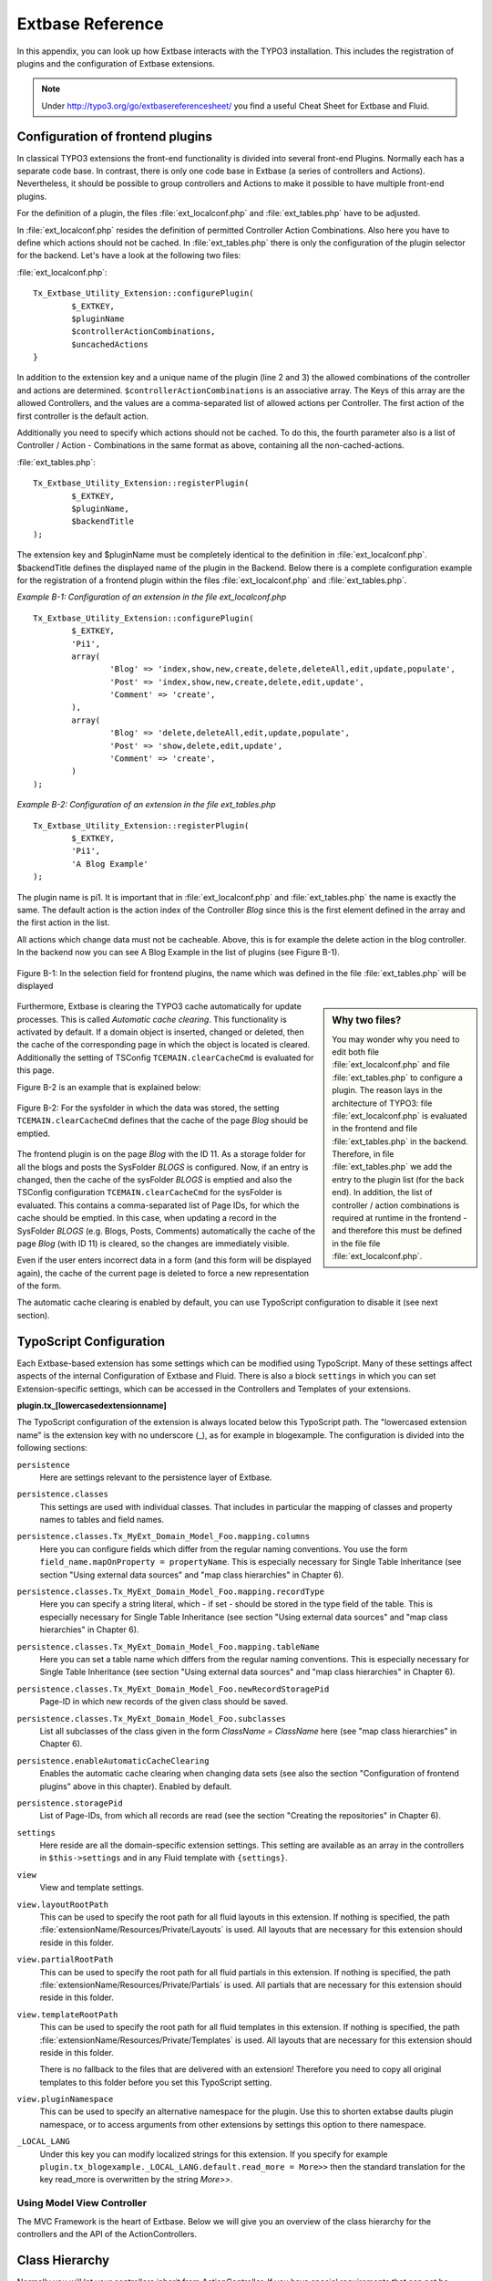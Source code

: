 Extbase Reference
=================

In this appendix, you can look up how Extbase interacts with the TYPO3
installation. This includes the registration of plugins and the configuration of
Extbase extensions.

.. note::

	Under http://typo3.org/go/extbasereferencesheet/ you find a useful
	Cheat Sheet for Extbase and Fluid.

Configuration of frontend plugins
^^^^^^^^^^^^^^^^^^^^^^^^^^^^^^^^^^

In classical TYPO3 extensions the front-end functionality is divided into
several front-end Plugins. Normally each has a separate code base.
In contrast, there is only one code base in Extbase (a series of controllers and
Actions). Nevertheless, it should be possible to group controllers and Actions
to make it possible to have multiple front-end plugins.

For the definition of a plugin, the files :file:`ext_localconf.php` and :file:`ext_tables.php`
have to be adjusted.

In :file:`ext_localconf.php` resides the definition of permitted Controller Action
Combinations. Also here you have to define which actions should not be cached.
In :file:`ext_tables.php` there is only the configuration of the plugin selector for the
backend. Let's have a look at the following two files:

:file:`ext_localconf.php`::

	Tx_Extbase_Utility_Extension::configurePlugin(
		$_EXTKEY,
		$pluginName
		$controllerActionCombinations,
		$uncachedActions
	}

In addition to the extension key and a unique name of the plugin (line 2 and 3)
the allowed combinations of the controller and actions are determined.
``$controllerActionCombinations`` is an associative array. The Keys of this array
are the allowed Controllers, and the values ​​are a comma-separated list of
allowed actions per Controller. The first action of the first controller is the
default action.

Additionally you need to specify which actions should not be cached. To do this,
the fourth parameter also is a list of Controller / Action - Combinations in the
same format as above, containing all the non-cached-actions.

:file:`ext_tables.php`::

	Tx_Extbase_Utility_Extension::registerPlugin(
		$_EXTKEY,
		$pluginName,
		$backendTitle
	);

The extension key and $pluginName must be completely identical to the definition
in :file:`ext_localconf.php`. $backendTitle defines the displayed name of the plugin in
the Backend.
Below there is a complete configuration example for the registration of a
frontend plugin within the files :file:`ext_localconf.php` and :file:`ext_tables.php`.

*Example B-1: Configuration of an extension in the file ext_localconf.php*

::

	Tx_Extbase_Utility_Extension::configurePlugin(
		$_EXTKEY,
		'Pi1',
		array(
			'Blog' => 'index,show,new,create,delete,deleteAll,edit,update,populate',
			'Post' => 'index,show,new,create,delete,edit,update',
			'Comment' => 'create',
		),
		array(
			'Blog' => 'delete,deleteAll,edit,update,populate',
			'Post' => 'show,delete,edit,update',
			'Comment' => 'create',
		)
	);

*Example B-2: Configuration of an extension in the file ext_tables.php*

::

	Tx_Extbase_Utility_Extension::registerPlugin(
		$_EXTKEY,
		'Pi1',
		'A Blog Example'
	);

The plugin name is pi1. It is important that in :file:`ext_localconf.php` and
:file:`ext_tables.php` the name is exactly the same. The default action is the action
index of the Controller *Blog* since this is the first element defined in the
array and the first action in the list.

All actions which change data must not be cacheable. Above, this is for example
the delete action in the blog controller. In the backend now you can see A Blog
Example in the list of plugins (see Figure B-1).


.. figure:: /Images/b-ExtbaseReference/figure-b-1.png
	:align: center

	Figure B-1: In the selection field for frontend plugins, the name which was defined in the
	file :file:`ext_tables.php` will be displayed

.. sidebar:: Why two files?

	You may wonder why you need to edit both file :file:`ext_localconf.php` and file :file:`ext_tables.php` to
	configure a plugin. The reason lays in the architecture of TYPO3:
	file :file:`ext_localconf.php` is evaluated in the frontend and file :file:`ext_tables.php` in the
	backend. Therefore, in file :file:`ext_tables.php` we add the entry to the plugin list (for
	the back end). In addition, the list of controller / action combinations is
	required at runtime in the frontend - and therefore this must be defined in the
	file file :file:`ext_localconf.php`.

Furthermore, Extbase is clearing the TYPO3 cache automatically for update
processes. This is called *Automatic cache clearing*. This functionality is
activated by default. If a domain object is inserted, changed or deleted, then
the cache of the corresponding page in which the object is located is cleared.
Additionally the setting of TSConfig ``TCEMAIN.clearCacheCmd`` is evaluated for this
page.

Figure B-2 is an example that is explained below:

.. figure:: /Images/b-ExtbaseReference/figure-b-2.png
	:align: center

	Figure B-2: For the sysfolder in which the data was stored, the setting
	``TCEMAIN.clearCacheCmd`` defines that the cache of the page *Blog* should be
	emptied.


The frontend plugin is on the page *Blog* with the ID 11. As a storage folder
for all the blogs and posts the SysFolder *BLOGS* is configured. Now, if an entry
is changed, then the cache of the sysFolder *BLOGS* is emptied and also the
TSConfig configuration ``TCEMAIN.clearCacheCmd`` for the sysFolder is evaluated.
This contains a comma-separated list of Page IDs, for which the cache should be
emptied. In this case, when updating a record in the SysFolder *BLOGS* (e.g.
Blogs, Posts, Comments) automatically the cache of the page *Blog* (with ID 11)
is cleared, so the changes are immediately visible.

Even if the user enters incorrect data in a form (and this form will be
displayed again), the cache of the current page is deleted to force a new
representation of the form.

The automatic cache clearing is enabled by default, you can use TypoScript
configuration to disable it (see next section).

TypoScript Configuration
^^^^^^^^^^^^^^^^^^^^^^^^

Each Extbase-based extension has some settings which can be modified using
TypoScript. Many of these settings affect aspects of the internal Configuration
of Extbase and Fluid. There is also a block ``settings`` in which you can set
Extension-specific settings, which can be accessed in the Controllers and
Templates of your extensions.

**plugin.tx_[lowercasedextensionname]**

The TypoScript configuration of the extension is always located below this
TypoScript path. The "lowercased extension name" is the extension key with no
underscore (_), as for example in blogexample. The configuration is divided into
the following sections:


``persistence``
	Here are settings relevant to the persistence layer of Extbase.

``persistence.classes``
	This settings are used with individual classes. That includes in particular the
	mapping of classes and property names to tables and field names.

``persistence.classes.Tx_MyExt_Domain_Model_Foo.mapping.columns``
	Here you can configure fields which differ from the regular naming conventions.
	You use the form ``field_name.mapOnProperty = propertyName``. This is especially
	necessary for Single Table Inheritance (see section "Using external data
	sources" and "map class hierarchies" in Chapter 6).

``persistence.classes.Tx_MyExt_Domain_Model_Foo.mapping.recordType``
	Here you can specify a string literal, which - if set - should be stored in the
	type field of the table. This is especially necessary for Single Table
	Inheritance (see section "Using external data sources" and "map class
	hierarchies" in Chapter 6).

``persistence.classes.Tx_MyExt_Domain_Model_Foo.mapping.tableName``
	Here you can set a table name which differs from the regular naming conventions.
	This is especially necessary for Single Table Inheritance (see section "Using
	external data sources" and "map class hierarchies" in Chapter 6).

``persistence.classes.Tx_MyExt_Domain_Model_Foo.newRecordStoragePid``
	Page-ID in which new records of the given class should be saved.

``persistence.classes.Tx_MyExt_Domain_Model_Foo.subclasses``
	List all subclasses of the class given in the form *ClassName = ClassName* here
	(see "map class hierarchies" in Chapter 6).

``persistence.enableAutomaticCacheClearing``
	Enables the automatic cache clearing when changing data sets (see also the
	section "Configuration of frontend plugins" above in this chapter).
	Enabled by default.

``persistence.storagePid``
	List of Page-IDs, from which all records are read (see the section "Creating the
	repositories" in Chapter 6).

``settings``
	Here reside are all the domain-specific extension settings. This setting are
	available as an array in the controllers in ``$this->settings`` and in any Fluid
	template with ``{settings}``.

``view``
	View and template settings.

``view.layoutRootPath``
	This can be used to specify the root path for all fluid layouts in this
	extension. If nothing is specified, the path
	:file:`extensionName/Resources/Private/Layouts` is used. All layouts that are necessary
	for this extension should reside in this folder.

``view.partialRootPath``
	This can be used to specify the root path for all fluid partials in this
	extension. If nothing is specified, the path
	:file:`extensionName/Resources/Private/Partials` is used. All partials that are
	necessary for this extension should reside in this folder.

``view.templateRootPath``
	This can be used to specify the root path for all fluid templates in this
	extension. If nothing is specified, the path
	:file:`extensionName/Resources/Private/Templates` is used. All layouts that are necessary
	for this extension should reside in this folder.

	There is no fallback to the files that are delivered with an extension!
	Therefore you need to copy all original templates to this folder before you set
	this TypoScript setting.

``view.pluginNamespace``
	This can be used to specify an alternative namespace for the plugin.
	Use this to shorten extabse daults plugin namespace,
	or to access arguments from other extensions by settings this option to there namespace.

``_LOCAL_LANG``
	Under this key you can modify localized strings for this extension.
	If you specify for example ``plugin.tx_blogexample._LOCAL_LANG.default.read_more =
	More>>`` then the standard translation for the key read_more is overwritten by the
	string *More>>*.

Using Model View Controller
---------------------------

The MVC Framework is the heart of Extbase. Below we will give you an overview of
the class hierarchy for the controllers and the API of the ActionControllers.

Class Hierarchy
^^^^^^^^^^^^^^^

Normally you will let your controllers inherit from ActionController. If you
have special requirements that can not be realized with the ActionController,
you should have a look at the controllers below.

:class:`Tx_Extbase_MVC_Controller_ControllerInterface`
	The basic interface that must be implemented by all controllers.

:class:`Tx_Extbase_MVC_Controller_AbstractController`
	Abstract controller with basic functionality.

:class:`Tx_Extbase_MVC_Controller_ActionController`
	The most widely used controller in Extbase. An overview of its API is givben in
	the following section.

ActionController API
^^^^^^^^^^^^^^^^^^^^^

The action controller is usually the base class for your own controller. Below
you see the most important properties of the action controller:

``$actionMethodName``
	Name of the executed action.

``$argumentMappingResults``
	Results of the argument mapping. Is used especially in the errorAction.

``$defaultViewObjectName``
	Name of the default view, if no fluid-view or an action-specific view was found.

``$errorMethodName``
	Name of the action that is performed when generating the arguments of actions
	fail. Default is errorAction. In general, it is not sensible to change this.

``$request``
	Request object of type :class:`Tx_Extbase_MVC_RequestInterface`.

``$response``
	Response object of type :class:`Tx_Extbase_MVC_ResponseInterface`.

``$settings``
	Domain-specific extension settings from TypoScript (as array).

``$view``
	The view used (of type :class:`Tx_Extbase_MVC_View_ViewInterface`).

``$viewObjectNamePattern``
	If no fluid template is found for the current action, extbase attempts to find a
	PHP-View-Class for the action. The naming scheme of the PHP-View-Class can be
	changed here. By default names are used according to the scheme
	*Tx@extension_View_@controller_@action_@format*. All string-parts marked with @
	are replaced by the corresponding values​​. If no view class with this name is
	found, @format is removed from the pattern and again tried to find a view class
	with that name.

Now follow the most important API methods of the action controller:

:code:`Action()`
	Defines an action.

:code:`errorAction()`
	Standard error action. Needs to be adjusted only in very rare cases. The name of
	this method is defined by the property $errorMethodName.

:code:`forward($actionName, $controllerName = NULL, $extensionName = NULL, array $arguments = NULL)`
	Issues an immediate internal forwarding of the request to another controller.

:code:`initializeAction()`
	Initialization method for all actions. Can be used to e.g. register arguments.

:code:`initialize[actionName]Action()`
	Action-specific initialization, which is called only before the specific action.
	Can be used to e.g. register arguments.

:code:`initializeView(Tx_Extbase_MVC_ViewInterface $ view)`
	Initialization method to configure and initialize the passed view.

:code:`redirect($actionName, $controllerName = NULL, $extensionName = NULL, array $arguments = NULL, $pageUid = NULL, $delay = 0, $statusCode = 303)`
	External HTTP redirect to another controller (immediately)

:code:`redirectToURI($uri, $delay = 0, $statusCode = 303)`
	Redirect to full URI (immediately)

:code:`resolveView()`
	By overriding this method you can build and configure a completely individual
	view object. This method should return a complete view object. In general,
	however, it is sufficient to overwrite resolveViewObjectName().

:code:`resolveViewObjectName()`
	Resolves the name of the view object, if no suitable fluid template could be
	found.

:code:`throwStatus($statusCode, $statusMessage = NULL, $content = NULL)`
	The specified HTTP status code is sent immediately.


Actions
^^^^^^^^

All public methods that end in action (for example ``indexAction`` or ``showAction``),
are automatically registered as actions of the controller.

Many of these actions have parameters. These appear as annotations in the Doc-Comment-Block
of the specified method, as shown in Example B-3:

*Example B-3: Actions with parameters*

::

	/**
	  * Displays a form for creating a new blog
	  *
	  * @param Tx_BlogExample_Domain_Model_Blog $newBlog A fresh blog object which should be taken
	           as a basis for the form if it is set.
	  * @return string An HTML form for creating a new blog
	  * @dontvalidate $newBlog
	  */
	public function newAction(Tx_BlogExample_Domain_Model_Blog $newBlog = NULL) {
	  $this->view->assign('newBlog', $newBlog);
	);

	public function newAction(Tx_BlogExample_Domain_Model_Blog $newBlog = NULL) {
	  $this->view->assign('newBlog', $newBlog);
	);

It is important to specify the full type in the *@param* annotation as this is used for the validation
of the object. Note that not only simple data types such as String, Integer or Float can be validated,
but also complex object types (see also the section "validating domain objects" in Chapter 9).

In addition, on actions showing the forms used to create or edit domain View objects, the validation of
domain objects must be explicitly disabled - therefore the annotation *@dontvalidate* is necessary.

Default values ​​can, as usual in PHP, just be indicated in the method signature. In the above case,
the default value of the parameter ``$newBlog`` is set to NULL. If an action returns NULL or nothing,
then automatically ``$this->view->render()`` is called, and thus the view is rendered.

Define initialization code
---------------------------

Sometimes it is necessary to execute code before calling an action. This is the case, for example,
if complex arguments must be registered or required classes must be instantiated.

There is a generic initialization method called :code:`initializeAction()`, which is called after
the registration of arguments, but before calling the appropriate action method itself. After that
generic :code:`initializeAction()`, if it exists, a method named *initialize[ActionName]()* is called.
Here you can perform action specific initializations (e.g. :code:`initializeShowAction()`).
Only then the action itself is called.

Catching validation errors with errorAction
--------------------------------------------

If an argument validation error has occurred, the method :code:`errorAction()` is called. There,
in ``$this->argumentsMappingResults`` you have a list of occurred warnings and errors of the argument
mappings available. This default ``errorAction`` refers back to the last sent form, if the referrer
was sent with it.

Application domain of the extension
^^^^^^^^^^^^^^^^^^^^^^^^^^^^^^^^^^^^

The domain of the extension is always located below :file:`Classes/Domain`. This folder is structured
as follows:

:file:`Model/`
	Contains the domain model itself.

:file:`Repository/`
	Contains the repositories to access the domain model.

:file:`Validator/`
	Contains specific validators for the domain model.

Domain model
-------------

All classes of the domain model must inherit from one of the following two classes:

:class:`Tx_Extbase_DomainModel_AbstractEntity`
	Is used if the object is an entity, i.e. possesses an identity.

:class:`Tx_Extbase_DomainModel_AbstractValueObject`
	Is used if the object is a ValueObject, i.e. if its identity is defined by all of its properties.
	ValueObjects are immutable.

Repositories
-------------

All repositories inherit from :class:`Tx_Extbase_Persistence_Repository`. A repository is always
resposible for precisely one type of domain object. The naming of the repositories is important:
If the domain object is for example Blog (with full name :class:`Tx_BlogExample_Domain_Model_Blog`),
then the corresponding repository is named *BlogRepository* (with full name
:class:`Tx_BlogExample_Domain_Repository_BlogRepository`).

Each repository provides the following public methods:

:code:`add($object)`
	Adds a new object.

:code:`findAll()` and :code:`countAll()`
	returns all domain objects (or the number of them) it is responsible for.

:code:`findByUid($uid)`
	Returns the domain object with this UID.

:code:`findByProperty($propertyValue)` and :code:`countByProperty($propertyValue)`
	Magic finder method. Finding all objects (or the number of them) for the property *property* having
	a value of ``$propertyValue`` and returns them in an array, or the number as an integer value.

:code:`findOneByProperty($propertyValue)`
	Magic finder method. Finds the first object, for which the given property *property* has the value
	$propertyValue.

:code:`remove($object)` and :code:`removeAll()`
	Deletes an object (or all objects) in the repository.

:code:`replace($existingObject, $newObject)`
	Replaces an object of the repositories with another.

:code:`update($object)`
	Updates the persisted object.

A repository can be extended by own finder methods. Within this methods you can use the ``Query`` object,
to formulate a request:

::

	public function findWithCategory(Tx_MyExt_Domain_Model_Category $region) {
	  $query = $this->createQuery();
	  $query->matching($query->contains('categories', $category));
	  return $query->execute();
	}

Create a ``Query`` object within the repository through ``$this->createQuery()``. You can give the query
object a constraint using ``$query->matching($constraint)``. The following comparison operations for
generating a single condition are available:

:code:`$query->equals($propertyName, $operand, $caseSensitive);`
	Simple comparison between the value of the property provided by $propertyName and the operand.
	In the case of strings you can specified additionally, whether the comparison is case-sensitive.

:code:`$query->in($propertyName, $operand);`
	Checks if the value of the property _$propertyName_ is present within the series of values ​​in ``$operand``.

:code:`$query->contains($propertyName, $operand);`
	Checks whether the specified property ``$propertyName`` containing a collection has an element
	``$operand`` within that collection.

:code:`$query->like($propertyName, $operand);`
	Comparison between the value of the property specified by $propertyName and a string $operand.
	In this string, the %-character is interpreted as placeholder (similar to * characters in search
	engines, in reference to the SQL syntax).

:code:`$query->lessThan($propertyName, $operand);`
	Checks if the value of the property $propertyName is less than the operand.

:code:`$query->lessThanOrEqual($propertyName, $operand);`
	Checks if the value of the property $propertyName is less than or equal to the operand.

:code:`$query->greaterThan($propertyName, $operand);`
	Checks if the value of the property $propertyName is greater than the operand.

:code:`$query->greaterThanOrEqual($propertyName, $operand);`
	Checks if the value of the property $propertyName is greater than or equal to the operand.

Since 1.1 ``$propertyName`` is not necessarily only a simple property-name but also can be a "property path".
    Example: ``$query->equals('categories.title', 'tools')`` searches for objects having a category titled
    "tools" assigned. If necessary, you can combine multiple conditions with boolean operations.

:code:`$query->logicalAnd($constraint1, $constraint2);`
	Two conditions are joined with a logical *and*, it gives back the resulting condition. Since Extbase
	1.1 also an array of conditions is allowed.

:code:`$query->logicalOr($constraint1, $constraint2);`
	Two conditions are joined with a logical *or*, it gives back the resulting condition. Since Extbase
	1.1 also an array of conditions is allowed.

:code:`$query->logicalNot($constraint);`
	Returns a condition that inverts the result of the given condition (logical *not*).

In the section "Individual queries," in Chapter 6  you can find a comprehensive example for building queries.

Validators
^^^^^^^^^^

You can write your own validators for domain models. These must be located in
the folder :file:`Domain/Validator/`, they must be named exactly as the corresponding
Domain model, but with the suffix Validator and implement the interface
:class:`Tx_Extbase_Validation_Validator_ValidatorInterface`. For more details, see the
following Section.

Validation
----------

Extbase provides a generic validation system which is used in many places in
Extbase and Fluid. Extbase provides validators for common data types, but you
can also write your own validators. Each Validator implements the
:class:`Tx_Extbase_Validation_Validator_ValidatorInterface` that defines the following
methods:

:code:`getErrors()`
	Returns any error messages of the last validation.

:code:`isValid($value)`
	Checks whether the object that was passed to the validator is valid. If yes,
	returns true, otherwise false.

:code:`setOptions(array $validationOptions)`
	Sets specific options for the validator. These options apply to any further call
	of the method isValid().

You can call Validators in your own code with the method
:code:`createValidator($validatorName, $validatorOptions)` in
:class:`Tx_Extbase_Validation_ValidatorResolver`. Though in general, this is not
necessary. Validators are often used in conjunction with domain objects and
controller actions.

Validating properties of the domain model
^^^^^^^^^^^^^^^^^^^^^^^^^^^^^^^^^^^^^^^^^^^^^

You can define simple validation rules in the domain model by annotation. For
this, you use the annotation *@validate* with properties of the object. A brief
example:

*Example B-4: validation in the domain object*

::

	class Tx_BlogExample_Domain_Model_Blog extends Tx_Extbase_DomainObject_AbstractEntity {
		/**
		 * The blog's title.
		 *
		 * @var string
		 * @validate Text, StringLength(minimum = 1, maximum = 80)
		 */
		protected $title;
		// the class continues here
	};

In this code section, the validators for the $title attribute of the Blog object
is defined. $title must be a text (ie, no HTML is allowed), and also the length
of the string is checked with the StringLength-Validator (it must be between 1
and 80 characters). Several validators for a property can be separated by
commas. Parameter of the validators are set in parentheses. You can omit the
quotes for validator options if they are superfluous as in the example above.
If complex validation rules are necessary (for example, multiple fields to be
checked for equality), you must implement your own validator.

Validation of controller arguments
^^^^^^^^^^^^^^^^^^^^^^^^^^^^^^^^^^^

Each controller argument is validated by the following rules: If the argument
has a simple type (string, integer, etc.), this type is checked. If the argument
is a domain object, the annotation *@validate* in the domain object is taken into
account and - if set - the appropriate validator in the folder :file:`Domain/Validator`
for the existing domain object is run. If there is set an annotation
*@dontvalidate* for the argument, no validation is done. Additional validation
rules can be specified via further *@validate* annotations in the methods PHPDoc
block. The syntax is *@validate $variableName Validator1, Validator2, ...* The
syntax is almost the same as with validators in the domain model, you only needs
to set explicitly the variable name.

If the arguments of an action can not be validated, then the errorAction is
executed, which will usually jump back to the last screen. It is important that
validation is not performed in certain cases. Further information for the usage
of the annotation *@dontvalidate* see 'case studies Example: Editing an existing
object' in Chapter 9


Localization
------------

Multilingual websites are widespread nowadays, which means that the
web-available texts have to be localized. Extbase provides the helper class
:class:`Tx_Extbase_Utility_Localization` for the translation of the labels. In addition,
there is the fluid ViewHelper translate, with the help of whom you can use that
functionality in templates.

The localization class has only one public static method called translate, which
does all the translation. The method can be called like this:

``Tx_Extbase_Utility_Localization::translate($key, $extensionName, $arguments=NULL)``

``$key``
	The identifier to be translated. If then format *LLL:path:key* is given, then this
	identifier is used and the parameter $extensionName is ignored. Otherwise, the
	file :file:`Resources/Private/Language/locallang.xml` from the given extension is loaded
	and the resulting text for the given key in the current language returned.

``$extensionName``
	The extension name. It can be fetched from the request.

``$arguments``
	Allows you to specify an array of arguments passed to the function vsprintf. Allows you to fill
	wildcards in localized strings with values.

In Fluid there is the translate ViewHelper, which works by the same rules. For a
case study for localization, see Chapter 9.
